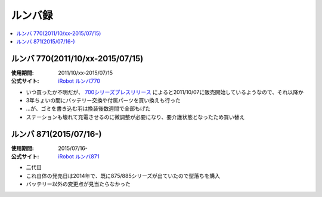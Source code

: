 ルンバ録
========

.. contents::
   :depth: 1
   :local:

ルンバ 770(2011/10/xx-2015/07/15)
---------------------------------

:使用期間: 2011/10/xx-2015/07/15
:公式サイト: `iRobot`_ `ルンバ770`_

* いつ買ったか不明だが、 `700シリーズプレスリリース`_ によると2011/10/07に販売開始しているようなので、それ以降か
* 3年ちょいの間にバッテリー交換や付属パーツを買い換えも行った
* …が、ゴミを書き込む羽は換装後数週間で全部もげた
* ステーションも壊れて充電させるのに微調整が必要になり、要介護状態となったため買い替え

ルンバ 871(2015/07/16-)
-----------------------

:使用期間: 2015/07/16-
:公式サイト: `iRobot`_ `ルンバ871`_

* 二代目
* これ自体の発売日は2014年で、既に875/885シリーズが出ていたので型落ちを購入
* バッテリー以外の変更点が見当たらなかった

.. _iRobot: http://www.irobot-jp.com/
.. _ルンバ770: https://www.irobot-jp.com/storeproduct/700series/
.. _700シリーズプレスリリース: https://www.irobot-jp.com/press/pdf/20110914.pdf
.. _ルンバ871: http://store.irobot-jp.com/item/871.html

.. author:: 
.. comments::
